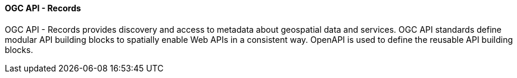 ==== OGC API - Records

OGC API - Records provides discovery and access to metadata about geospatial data and services. OGC API standards define modular API building blocks to spatially enable Web APIs in a consistent way. OpenAPI is used to define the reusable API building blocks.
